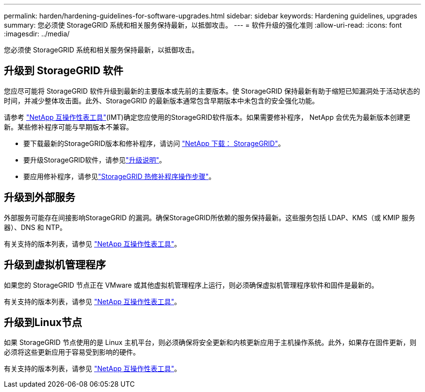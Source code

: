 ---
permalink: harden/hardening-guidelines-for-software-upgrades.html 
sidebar: sidebar 
keywords: Hardening guidelines, upgrades 
summary: 您必须使 StorageGRID 系统和相关服务保持最新，以抵御攻击。 
---
= 软件升级的强化准则
:allow-uri-read: 
:icons: font
:imagesdir: ../media/


[role="lead"]
您必须使 StorageGRID 系统和相关服务保持最新，以抵御攻击。



== 升级到 StorageGRID 软件

您应尽可能将 StorageGRID 软件升级到最新的主要版本或先前的主要版本。使 StorageGRID 保持最新有助于缩短已知漏洞处于活动状态的时间，并减少整体攻击面。此外、StorageGRID 的最新版本通常包含早期版本中未包含的安全强化功能。

请参考 https://imt.netapp.com/matrix/#welcome["NetApp 互操作性表工具"^](IMT)确定您应使用的StorageGRID软件版本。如果需要修补程序， NetApp 会优先为最新版本创建更新。某些修补程序可能与早期版本不兼容。

* 要下载最新的StorageGRID版本和修补程序，请访问 https://mysupport.netapp.com/site/products/all/details/storagegrid/downloads-tab["NetApp 下载： StorageGRID"^]。
* 要升级StorageGRID软件，请参见link:../upgrade/performing-upgrade.html["升级说明"]。
* 要应用修补程序，请参见link:../maintain/storagegrid-hotfix-procedure.html["StorageGRID 热修补程序操作步骤"]。




== 升级到外部服务

外部服务可能存在间接影响StorageGRID 的漏洞。确保StorageGRID所依赖的服务保持最新。这些服务包括 LDAP、KMS（或 KMIP 服务器）、DNS 和 NTP。

有关支持的版本列表，请参见 https://imt.netapp.com/matrix/#welcome["NetApp 互操作性表工具"^]。



== 升级到虚拟机管理程序

如果您的 StorageGRID 节点正在 VMware 或其他虚拟机管理程序上运行，则必须确保虚拟机管理程序软件和固件是最新的。

有关支持的版本列表，请参见 https://imt.netapp.com/matrix/#welcome["NetApp 互操作性表工具"^]。



== *升级到Linux节点*

如果 StorageGRID 节点使用的是 Linux 主机平台，则必须确保将安全更新和内核更新应用于主机操作系统。此外，如果存在固件更新，则必须将这些更新应用于容易受到影响的硬件。

有关支持的版本列表，请参见 https://imt.netapp.com/matrix/#welcome["NetApp 互操作性表工具"^]。
